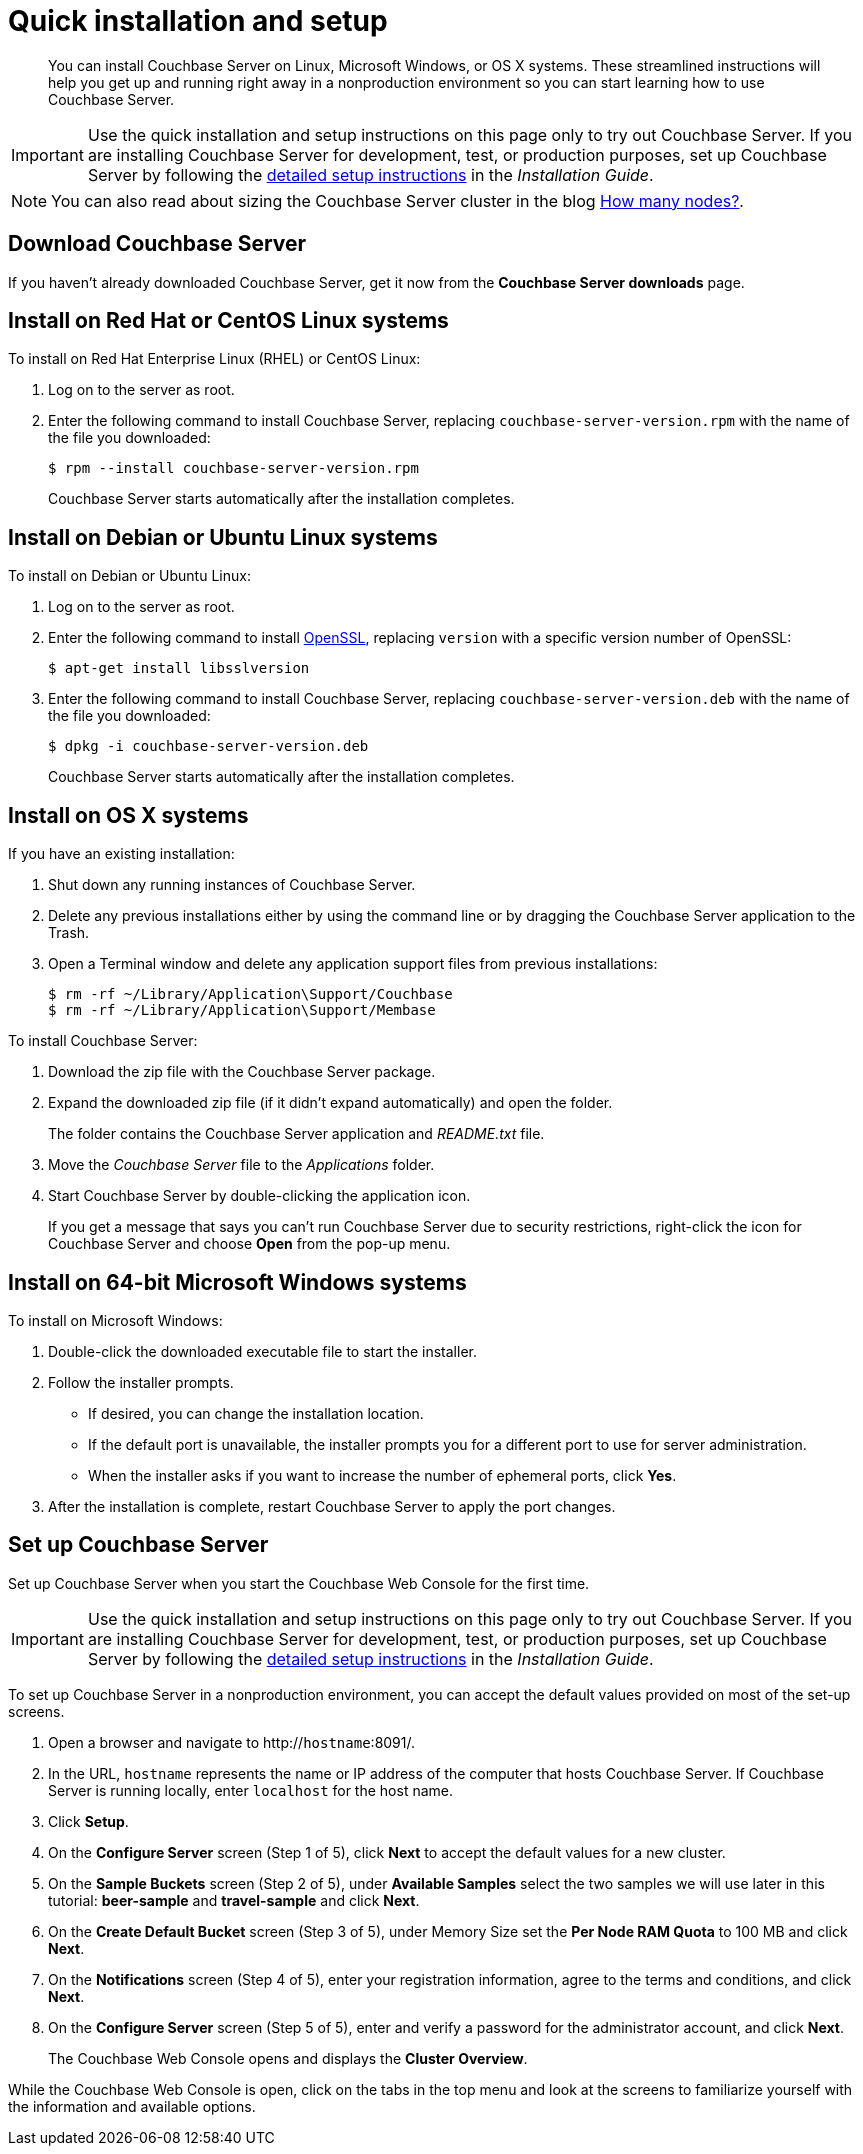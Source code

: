 = Quick installation and setup
:page-topic-type: concept

[abstract]
You can install Couchbase Server on Linux, Microsoft Windows, or OS X systems.
These streamlined instructions will help you get up and running right away in a nonproduction environment so you can start learning how to use Couchbase Server.

IMPORTANT: Use the quick installation and setup instructions on this page only to try out Couchbase Server.
If you are installing Couchbase Server for development, test, or production purposes, set up Couchbase Server by following the xref:install:init-setup.adoc[detailed setup instructions] in the [.cite]_Installation Guide_.

NOTE: You can also read about sizing the Couchbase Server cluster in the blog http://blog.couchbase.com/how-many-nodes-part-1-introduction-sizing-couchbase-server-20-cluster[How many nodes?^].

== Download Couchbase Server

If you haven't already downloaded Couchbase Server, get it now from the *Couchbase Server downloads* page.

== Install on Red Hat or CentOS Linux systems

To install on Red Hat Enterprise Linux (RHEL) or CentOS Linux:

. Log on to the server as root.
. Enter the following command to install Couchbase Server, replacing [.var]`couchbase-server-version.rpm` with the name of the file you downloaded:

 $ rpm --install couchbase-server-version.rpm
+
Couchbase Server starts automatically after the installation completes.

== Install on Debian or Ubuntu Linux systems

To install on Debian or Ubuntu Linux:

. Log on to the server as root.
. Enter the following command to install https://help.ubuntu.com/community/OpenSSL[OpenSSL^], replacing [.var]`version` with a specific version number of OpenSSL:

 $ apt-get install libsslversion

. Enter the following command to install Couchbase Server, replacing [.var]`couchbase-server-version.deb` with the name of the file you downloaded:

 $ dpkg -i couchbase-server-version.deb
+
Couchbase Server starts automatically after the installation completes.

== Install on OS X systems

If you have an existing installation:

. Shut down any running instances of Couchbase Server.
. Delete any previous installations either by using the command line or by dragging the Couchbase Server application to the Trash.
. Open a Terminal window and delete any application support files from previous installations:

 $ rm -rf ~/Library/Application\Support/Couchbase
 $ rm -rf ~/Library/Application\Support/Membase

To install Couchbase Server:

. Download the zip file with the Couchbase Server package.
. Expand the downloaded zip file (if it didn't expand automatically) and open the folder.
+
The folder contains the Couchbase Server application and [.path]_README.txt_ file.

. Move the [.path]_Couchbase Server_ file to the [.path]_Applications_ folder.
. Start Couchbase Server by double-clicking the application icon.
+
If you get a message that says you can't run Couchbase Server due to security restrictions, right-click the icon for Couchbase Server and choose [.ui]*Open* from the pop-up menu.

== Install on 64-bit Microsoft Windows systems

To install on Microsoft Windows:

. Double-click the downloaded executable file to start the installer.
. Follow the installer prompts.
 ** If desired, you can change the installation location.
 ** If the default port is unavailable, the installer prompts you for a different port to use for server administration.
 ** When the installer asks if you want to increase the number of ephemeral ports, click [.ui]*Yes*.
. After the installation is complete, restart Couchbase Server to apply the port changes.

== Set up Couchbase Server

Set up Couchbase Server when you start the Couchbase Web Console for the first time.

IMPORTANT: Use the quick installation and setup instructions on this page only to try out Couchbase Server.
If you are installing Couchbase Server for development, test, or production purposes, set up Couchbase Server by following the xref:install:init-setup.adoc[detailed setup instructions] in the [.cite]_Installation Guide_.

To set up Couchbase Server in a nonproduction environment, you can accept the default values provided on most of the set-up screens.

. Open a browser and navigate to http://[.var]`hostname`:8091/.
. In the URL, [.var]`hostname` represents the name or IP address of the computer that hosts Couchbase Server.
If Couchbase Server is running locally, enter `localhost` for the host name.
. Click [.ui]*Setup*.
. On the [.ui]*Configure Server* screen (Step 1 of 5), click [.ui]*Next* to accept the default values for a new cluster.
. On the [.ui]*Sample Buckets* screen (Step 2 of 5), under [.ui]*Available Samples* select the two samples we will use later in this tutorial: [.ui]*beer-sample* and [.ui]*travel-sample* and click [.ui]*Next*.
. On the [.ui]*Create Default Bucket* screen (Step 3 of 5), under Memory Size set the [.ui]*Per Node RAM Quota* to 100 MB and click [.ui]*Next*.
. On the [.ui]*Notifications* screen (Step 4 of 5), enter your registration information, agree to the terms and conditions, and click [.ui]*Next*.
. On the [.ui]*Configure Server* screen (Step 5 of 5), enter and verify a password for the administrator account, and click [.ui]*Next*.
+
The Couchbase Web Console opens and displays the [.ui]*Cluster Overview*.

While the  Couchbase Web Console is open,  click on the tabs in the top menu and look at the screens to familiarize yourself with the information and available options.
